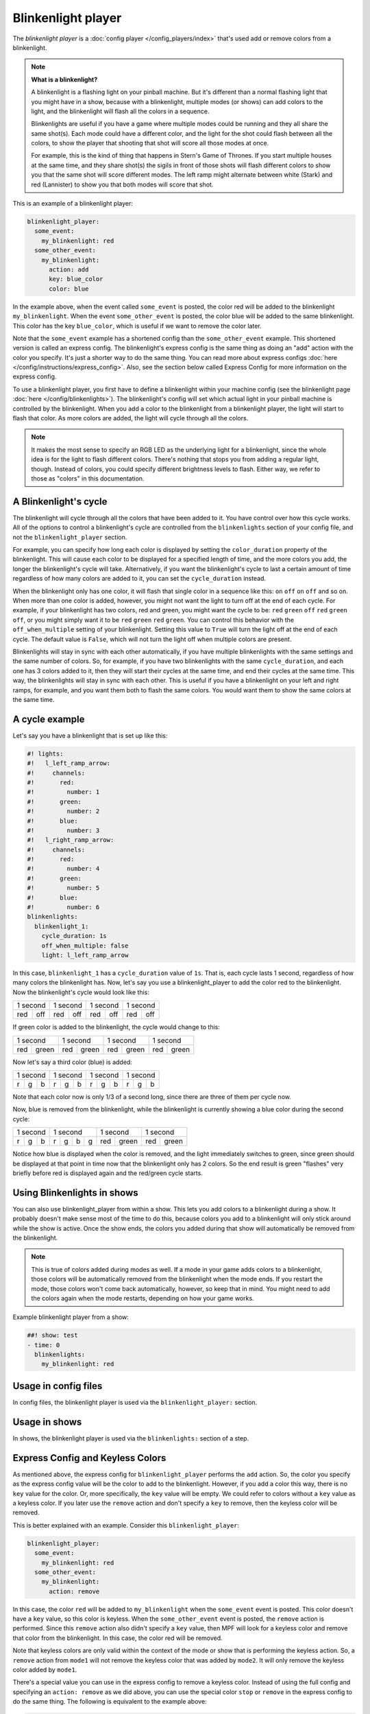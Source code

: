 Blinkenlight player
===================

The *blinkenlight player* is a :doc:`config player </config_players/index>` that's used add or remove
colors from a blinkenlight.

.. note:: **What is a blinkenlight?**

   A blinkenlight is a flashing light on your pinball machine.  But it's different than
   a normal flashing light that you might have in a show, because with a blinkenlight,
   multiple modes (or shows) can add colors to the light, and the blinkenlight will
   flash all the colors in a sequence.

   Blinkenlights are useful if you have a game where multiple modes could be running
   and they all share the same shot(s).  Each mode could have a different color,
   and the light for the shot could flash between all the colors, to show the player
   that shooting that shot will score all those modes at once.
   
   For example, this is the kind of thing that happens in Stern's Game of
   Thrones.  If you start multiple houses at the same time, and they share shot(s)
   the sigils in front of those shots will flash different colors to show you
   that the same shot will score different modes. The left ramp might alternate
   between white (Stark) and red (Lannister) to show you that both modes will
   score that shot.

This is an example of a blinkenlight player:

.. code-block:: mpf-config

    blinkenlight_player:
      some_event:
        my_blinkenlight: red
      some_other_event:
        my_blinkenlight:
          action: add
          key: blue_color
          color: blue

In the example above, when the event called ``some_event`` is posted, the color
red will be added to the blinkenlight ``my_blinkenlight``.
When the event ``some_other_event`` is posted, the color blue will be added to the
same blinkenlight.  This color has the key ``blue_color``, which is useful if we
want to remove the color later.

Note that the ``some_event`` example has a shortened config than the ``some_other_event``
example.  This shortened version is called an express config.  The blinkenlight's
express config is the same thing as doing an "add" action with the color you
specify.  It's just a shorter way to do the same thing.  You can read more about
express configs :doc:`here </config/instructions/express_config>`.  Also, see the section
below called Express Config for more information on the express config.

To use a blinkenlight player, you first have to define a blinkenlight within your
machine config (see the blinkenlight page :doc:`here </config/blinkenlights>`).  The blinkenlight's config will set which actual light in your pinball
machine is controlled by the blinkenlight. When you add a color to the blinkenlight
from a blinkenlight player, the light will start to flash that color.  As more
colors are added, the light will cycle through all the colors.

.. note:: It makes the most sense to specify an RGB LED as the underlying light for a blinkenlight,
   since the whole idea is for the light to flash different colors.  There's nothing
   that stops you from adding a regular light, though.  Instead of colors, you could specify
   different brightness levels to flash.  Either way, we refer to those as "colors"
   in this documentation. 

A Blinkenlight's cycle
----------------------

The blinkenlight will cycle through all the colors that have been added to it.
You have control over how this cycle works.  All of the options to control a
blinkenlight's cycle are controlled from the ``blinkenlights`` section of your
config file, and not the ``blinkenlight_player`` section.

For example, you can specify how
long each color is displayed by setting the ``color_duration`` property of the
blinkenlight.  This will cause each color to be displayed for a specified length
of time, and the more colors you add, the longer the blinkenlight's cycle will take.
Alternatively, if you want the blinkenlight's cycle to last a certain amount of time
regardless of how many colors are added to it, you can set the ``cycle_duration``
instead.

When the blinkenlight only has one color, it will flash that single color in a
sequence like this: ``on`` ``off`` ``on`` ``off`` and so on.  When more than one
color is added, however, you might not want the light to turn off at the end of
each cycle.  For example, if your blinkenlight has two colors, red and green,
you might want the cycle to be: ``red`` ``green`` ``off`` ``red`` ``green`` ``off``,
or you might simply want it to be ``red`` ``green`` ``red`` ``green``.  You can
control this behavior with the ``off_when_multiple`` setting of your blinkenlight.
Setting this value to ``True`` will turn the light off at the end of each cycle.
The default value is ``False``, which will not turn the light off when multiple
colors are present.

Blinkenlights will stay in sync with each other automatically, if you have multiple
blinkenlights with the same settings and the same number of colors.  So, for example,
if you have two blinkenlights with the same ``cycle_duration``, and each one has
3 colors added to it, then they will
start their cycles at the same time, and end their cycles at the same time.  This
way, the blinkenlights will stay in sync with each other.  This is useful if you
have a blinkenlight on your left and right ramps, for example, and you want them
both to flash the same colors.  You would want them to show the same colors at the
same time.

A cycle example
---------------

Let's say you have a blinkenlight that is set up like this:

.. code-block:: mpf-config

    #! lights:
    #!   l_left_ramp_arrow:
    #!     channels:
    #!       red:
    #!         number: 1
    #!       green:
    #!         number: 2
    #!       blue:
    #!         number: 3
    #!   l_right_ramp_arrow:
    #!     channels:
    #!       red:
    #!         number: 4
    #!       green:
    #!         number: 5
    #!       blue:
    #!         number: 6
    blinkenlights:
      blinkenlight_1:
        cycle_duration: 1s
        off_when_multiple: false
        light: l_left_ramp_arrow
   
In this case, ``blinkenlight_1`` has a ``cycle_duration`` value of ``1s``. That is, each
cycle lasts 1 second, regardless of how many colors the blinkenlight has. Now, let's
say you use a blinkenlight_player to add the color red to the blinkenlight.
Now the blinkenlight's cycle would look like this:

+---------------+---------------+---------------+---------------+
| 1 second      | 1 second      | 1 second      | 1 second      |
+-------+-------+-------+-------+-------+-------+-------+-------+
|  red  |  off  |  red  |  off  |  red  |  off  |  red  |  off  |
+-------+-------+-------+-------+-------+-------+-------+-------+

If green color is added to the blinkenlight, the cycle would change to this:

+---------------+---------------+---------------+---------------+
| 1 second      | 1 second      | 1 second      | 1 second      |
+-------+-------+-------+-------+-------+-------+-------+-------+
|  red  | green |  red  | green |  red  | green |  red  | green |
+-------+-------+-------+-------+-------+-------+-------+-------+

Now let's say a third color (blue) is added:

+---------------+---------------+---------------+---------------+
| 1 second      | 1 second      | 1 second      | 1 second      |
+----+-----+----+----+-----+----+----+-----+----+----+-----+----+
|  r |  g  |  b |  r |  g  |  b |  r |  g  |  b |  r |  g  |  b |
+----+-----+----+----+-----+----+----+-----+----+----+-----+----+

Note that each color now is only 1/3 of a second long, since there are three of them per cycle now.

Now, blue is removed from the blinkenlight, while the blinkenlight is currently showing a blue color during the second cycle:

+---------------+---------------+---------------+---------------+
| 1 second      | 1 second      | 1 second      | 1 second      |
+----+-----+----+----+-----+--+-+-------+-------+-------+-------+
|  r |  g  |  b |  r |  g  | b|g|  red  | green |  red  | green |
+----+-----+----+----+-----+--+-+-------+-------+-------+-------+

Notice how blue is displayed when the color is removed, and the light immediately
switches to green, since green should be displayed at that point in time now that
the blinkenlight only has 2 colors. So the end result is green "flashes" very
briefly before red is displayed again and the red/green cycle starts.

Using Blinkenlights in shows
----------------------------

You can also use blinkenlight_player from within a show.  This lets you add
colors to a blinkenlight during a show.  It probably doesn't make sense most of
the time to do this, because colors you add to a blinkenlight will only stick
around while the show is active.  Once the show ends, the colors you added during
that show will automatically be removed from the blinkenlight.

.. note:: This is true of colors added during modes as well.  If a mode in your
   game adds colors to a blinkenlight, those colors will be automatically removed
   from the blinkenlight when the mode ends.  If you restart the mode, those colors
   won't come back automatically, however, so keep that in mind.  You might need
   to add the colors again when the mode restarts, depending on how your game works.

Example blinkenlight player from a show:

.. code-block:: mpf-config

   ##! show: test
   - time: 0
     blinkenlights:
       my_blinkenlight: red

Usage in config files
---------------------

In config files, the blinkenlight player is used via the ``blinkenlight_player:`` section.

Usage in shows
--------------

In shows, the blinkenlight player is used via the ``blinkenlights:`` section of a step.

Express Config and Keyless Colors
---------------------------------

As mentioned above, the express config for ``blinkenlight_player`` performs the ``add`` action. So,
the color you specify as the express config value will be the color to add to
the blinkenlight.  However, if you add a color this way, there is no ``key`` value for the
color.  Or, more specifically, the ``key`` value will be empty.  We could refer
to colors without a ``key`` value as a keyless color. If you later use the ``remove`` action and don't specify
a ``key`` to remove, then the keyless color will be removed.

This is better explained with an example.  Consider this ``blinkenlight_player``:

.. code-block:: mpf-config

    blinkenlight_player:
      some_event:
        my_blinkenlight: red
      some_other_event:
        my_blinkenlight:
          action: remove

In this case, the color ``red`` will be added to ``my_blinkenlight`` when the
``some_event`` event is posted.  This color doesn't have a ``key`` value, so this
color is keyless.  When
the ``some_other_event`` event is posted, the ``remove``
action is performed.  Since this ``remove`` action also didn't specify a ``key`` value, then
MPF will look for a keyless color and remove that color from the blinkenlight.
In this case, the color red will be removed.

Note that keyless colors are only valid within the context of the mode or show
that is performing the keyless action.  So, a ``remove`` action from ``mode1`` will
not remove the keyless color that was added by ``mode2``.  It will only remove the 
keyless color added by ``mode1``.

There's a special value you can use in the express config to remove a keyless
color.  Instead of using the full config and specifying an ``action: remove`` as
we did above, you can use the special color ``stop`` or ``remove`` in the express
config to do the same thing.  The following is equivalent to the example above:

.. code-block:: mpf-config

    blinkenlight_player:
      some_event:
        my_blinkenlight: red
      some_other_event:
        my_blinkenlight: remove

In this case, the red color is added to the blinkenlight when ``some_event`` is
posted, and then removed when ``some_other_event`` is posted.

Config Options
--------------

See :doc:`/config/blinkenlight_player` for config details.

